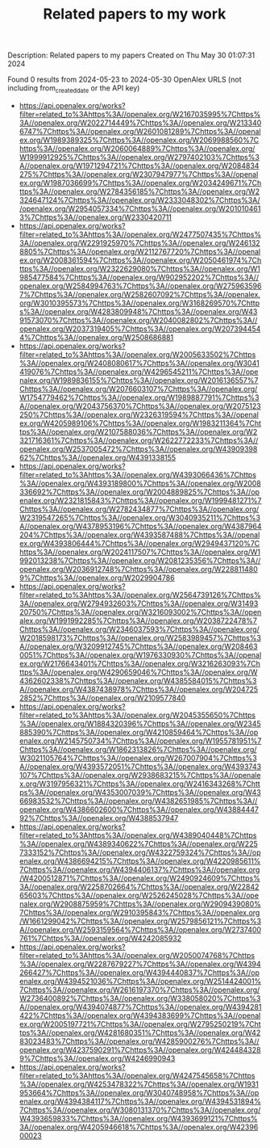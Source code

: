 #+TITLE: Related papers to my work
Description: Related papers to my papers
Created on Thu May 30 01:07:31 2024

Found 0 results from 2024-05-23 to 2024-05-30
OpenAlex URLS (not including from_created_date or the API key)
- [[https://api.openalex.org/works?filter=related_to%3Ahttps%3A//openalex.org/W2167035995%7Chttps%3A//openalex.org/W2022714449%7Chttps%3A//openalex.org/W2133406747%7Chttps%3A//openalex.org/W2601081289%7Chttps%3A//openalex.org/W1989389325%7Chttps%3A//openalex.org/W2069988560%7Chttps%3A//openalex.org/W2060064889%7Chttps%3A//openalex.org/W1999912925%7Chttps%3A//openalex.org/W2797402103%7Chttps%3A//openalex.org/W1971294721%7Chttps%3A//openalex.org/W2084834275%7Chttps%3A//openalex.org/W2307947977%7Chttps%3A//openalex.org/W1987036699%7Chttps%3A//openalex.org/W2034249671%7Chttps%3A//openalex.org/W2784356185%7Chttps%3A//openalex.org/W2324647124%7Chttps%3A//openalex.org/W2333048302%7Chttps%3A//openalex.org/W2954057334%7Chttps%3A//openalex.org/W2010104613%7Chttps%3A//openalex.org/W2330420711]]
- [[https://api.openalex.org/works?filter=related_to%3Ahttps%3A//openalex.org/W2477507435%7Chttps%3A//openalex.org/W2291925970%7Chttps%3A//openalex.org/W2461328805%7Chttps%3A//openalex.org/W2112767720%7Chttps%3A//openalex.org/W2008361594%7Chttps%3A//openalex.org/W2050461974%7Chttps%3A//openalex.org/W2322629080%7Chttps%3A//openalex.org/W1985477584%7Chttps%3A//openalex.org/W902952202%7Chttps%3A//openalex.org/W2584994763%7Chttps%3A//openalex.org/W2759635967%7Chttps%3A//openalex.org/W2582607092%7Chttps%3A//openalex.org/W3010395573%7Chttps%3A//openalex.org/W3168269570%7Chttps%3A//openalex.org/W4283809948%7Chttps%3A//openalex.org/W4391573070%7Chttps%3A//openalex.org/W2040082802%7Chttps%3A//openalex.org/W2037319405%7Chttps%3A//openalex.org/W2073944544%7Chttps%3A//openalex.org/W2508686881]]
- [[https://api.openalex.org/works?filter=related_to%3Ahttps%3A//openalex.org/W2005633502%7Chttps%3A//openalex.org/W2408080617%7Chttps%3A//openalex.org/W3041419076%7Chttps%3A//openalex.org/W4296545211%7Chttps%3A//openalex.org/W1989836155%7Chttps%3A//openalex.org/W2016136557%7Chttps%3A//openalex.org/W2076603107%7Chttps%3A//openalex.org/W1754779462%7Chttps%3A//openalex.org/W1989887791%7Chttps%3A//openalex.org/W2043756370%7Chttps%3A//openalex.org/W2075123250%7Chttps%3A//openalex.org/W2326319594%7Chttps%3A//openalex.org/W4205989106%7Chttps%3A//openalex.org/W1983211364%7Chttps%3A//openalex.org/W2107588036%7Chttps%3A//openalex.org/W2321716361%7Chttps%3A//openalex.org/W2622772233%7Chttps%3A//openalex.org/W2537005472%7Chttps%3A//openalex.org/W4390939862%7Chttps%3A//openalex.org/W4391338155]]
- [[https://api.openalex.org/works?filter=related_to%3Ahttps%3A//openalex.org/W4393066436%7Chttps%3A//openalex.org/W4393189800%7Chttps%3A//openalex.org/W2008336692%7Chttps%3A//openalex.org/W2004889825%7Chttps%3A//openalex.org/W2321815843%7Chttps%3A//openalex.org/W1999481271%7Chttps%3A//openalex.org/W2782434877%7Chttps%3A//openalex.org/W2319547265%7Chttps%3A//openalex.org/W3040935211%7Chttps%3A//openalex.org/W4378953196%7Chttps%3A//openalex.org/W4387964204%7Chttps%3A//openalex.org/W4393587488%7Chttps%3A//openalex.org/W4393806444%7Chttps%3A//openalex.org/W2949437120%7Chttps%3A//openalex.org/W2024117507%7Chttps%3A//openalex.org/W1992013238%7Chttps%3A//openalex.org/W2081235356%7Chttps%3A//openalex.org/W2036912748%7Chttps%3A//openalex.org/W2288114809%7Chttps%3A//openalex.org/W2029904786]]
- [[https://api.openalex.org/works?filter=related_to%3Ahttps%3A//openalex.org/W2564739126%7Chttps%3A//openalex.org/W2794932603%7Chttps%3A//openalex.org/W3149320750%7Chttps%3A//openalex.org/W3216093002%7Chttps%3A//openalex.org/W1991992285%7Chttps%3A//openalex.org/W2038722478%7Chttps%3A//openalex.org/W2346037593%7Chttps%3A//openalex.org/W2018598173%7Chttps%3A//openalex.org/W2583989457%7Chttps%3A//openalex.org/W3209912745%7Chttps%3A//openalex.org/W2084630051%7Chttps%3A//openalex.org/W1976330930%7Chttps%3A//openalex.org/W2176643401%7Chttps%3A//openalex.org/W3216263093%7Chttps%3A//openalex.org/W4290659046%7Chttps%3A//openalex.org/W4362602338%7Chttps%3A//openalex.org/W4385584015%7Chttps%3A//openalex.org/W4387438978%7Chttps%3A//openalex.org/W2047252852%7Chttps%3A//openalex.org/W2109577840]]
- [[https://api.openalex.org/works?filter=related_to%3Ahttps%3A//openalex.org/W2045355650%7Chttps%3A//openalex.org/W1884320396%7Chttps%3A//openalex.org/W2345885390%7Chttps%3A//openalex.org/W4210859464%7Chttps%3A//openalex.org/W2145750734%7Chttps%3A//openalex.org/W1955781951%7Chttps%3A//openalex.org/W1862313826%7Chttps%3A//openalex.org/W3021105764%7Chttps%3A//openalex.org/W267007904%7Chttps%3A//openalex.org/W4393572051%7Chttps%3A//openalex.org/W4393743107%7Chttps%3A//openalex.org/W2938683215%7Chttps%3A//openalex.org/W3197956321%7Chttps%3A//openalex.org/W2416343268%7Chttps%3A//openalex.org/W4353007039%7Chttps%3A//openalex.org/W4366983532%7Chttps%3A//openalex.org/W4382651985%7Chttps%3A//openalex.org/W4386602600%7Chttps%3A//openalex.org/W4388444792%7Chttps%3A//openalex.org/W4388537947]]
- [[https://api.openalex.org/works?filter=related_to%3Ahttps%3A//openalex.org/W4389040448%7Chttps%3A//openalex.org/W4389340622%7Chttps%3A//openalex.org/W2257333152%7Chttps%3A//openalex.org/W4322759324%7Chttps%3A//openalex.org/W4386694215%7Chttps%3A//openalex.org/W4220985611%7Chttps%3A//openalex.org/W4394406137%7Chttps%3A//openalex.org/W4200512871%7Chttps%3A//openalex.org/W2490924609%7Chttps%3A//openalex.org/W2258702664%7Chttps%3A//openalex.org/W2284265603%7Chttps%3A//openalex.org/W2526245028%7Chttps%3A//openalex.org/W2908875959%7Chttps%3A//openalex.org/W2909439080%7Chttps%3A//openalex.org/W2910395843%7Chttps%3A//openalex.org/W1661299042%7Chttps%3A//openalex.org/W2579856121%7Chttps%3A//openalex.org/W2593159564%7Chttps%3A//openalex.org/W2737400761%7Chttps%3A//openalex.org/W4242085932]]
- [[https://api.openalex.org/works?filter=related_to%3Ahttps%3A//openalex.org/W2050074768%7Chttps%3A//openalex.org/W2287679227%7Chttps%3A//openalex.org/W4394266427%7Chttps%3A//openalex.org/W4394440837%7Chttps%3A//openalex.org/W4394521036%7Chttps%3A//openalex.org/W2514424001%7Chttps%3A//openalex.org/W2616197370%7Chttps%3A//openalex.org/W2736400892%7Chttps%3A//openalex.org/W338058020%7Chttps%3A//openalex.org/W4394074877%7Chttps%3A//openalex.org/W4394281422%7Chttps%3A//openalex.org/W4394383699%7Chttps%3A//openalex.org/W2005197721%7Chttps%3A//openalex.org/W2795250219%7Chttps%3A//openalex.org/W4281680351%7Chttps%3A//openalex.org/W4283023483%7Chttps%3A//openalex.org/W4285900276%7Chttps%3A//openalex.org/W4237590291%7Chttps%3A//openalex.org/W4244843289%7Chttps%3A//openalex.org/W4246990943]]
- [[https://api.openalex.org/works?filter=related_to%3Ahttps%3A//openalex.org/W4247545658%7Chttps%3A//openalex.org/W4253478322%7Chttps%3A//openalex.org/W1931953664%7Chttps%3A//openalex.org/W3040748958%7Chttps%3A//openalex.org/W4394384117%7Chttps%3A//openalex.org/W4394531894%7Chttps%3A//openalex.org/W3080131370%7Chttps%3A//openalex.org/W4393659833%7Chttps%3A//openalex.org/W4393699121%7Chttps%3A//openalex.org/W4205946618%7Chttps%3A//openalex.org/W4239600023]]

